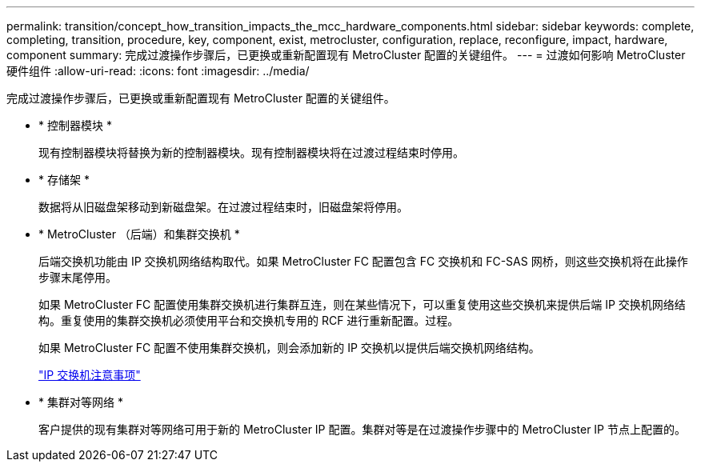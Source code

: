 ---
permalink: transition/concept_how_transition_impacts_the_mcc_hardware_components.html 
sidebar: sidebar 
keywords: complete, completing, transition, procedure, key, component, exist, metrocluster, configuration, replace, reconfigure, impact, hardware, component 
summary: 完成过渡操作步骤后，已更换或重新配置现有 MetroCluster 配置的关键组件。 
---
= 过渡如何影响 MetroCluster 硬件组件
:allow-uri-read: 
:icons: font
:imagesdir: ../media/


[role="lead"]
完成过渡操作步骤后，已更换或重新配置现有 MetroCluster 配置的关键组件。

* * 控制器模块 *
+
现有控制器模块将替换为新的控制器模块。现有控制器模块将在过渡过程结束时停用。

* * 存储架 *
+
数据将从旧磁盘架移动到新磁盘架。在过渡过程结束时，旧磁盘架将停用。

* * MetroCluster （后端）和集群交换机 *
+
后端交换机功能由 IP 交换机网络结构取代。如果 MetroCluster FC 配置包含 FC 交换机和 FC-SAS 网桥，则这些交换机将在此操作步骤末尾停用。

+
如果 MetroCluster FC 配置使用集群交换机进行集群互连，则在某些情况下，可以重复使用这些交换机来提供后端 IP 交换机网络结构。重复使用的集群交换机必须使用平台和交换机专用的 RCF 进行重新配置。过程。

+
如果 MetroCluster FC 配置不使用集群交换机，则会添加新的 IP 交换机以提供后端交换机网络结构。

+
link:concept_considerations_for_using_existing_ip_switches.html["IP 交换机注意事项"]

* * 集群对等网络 *
+
客户提供的现有集群对等网络可用于新的 MetroCluster IP 配置。集群对等是在过渡操作步骤中的 MetroCluster IP 节点上配置的。


